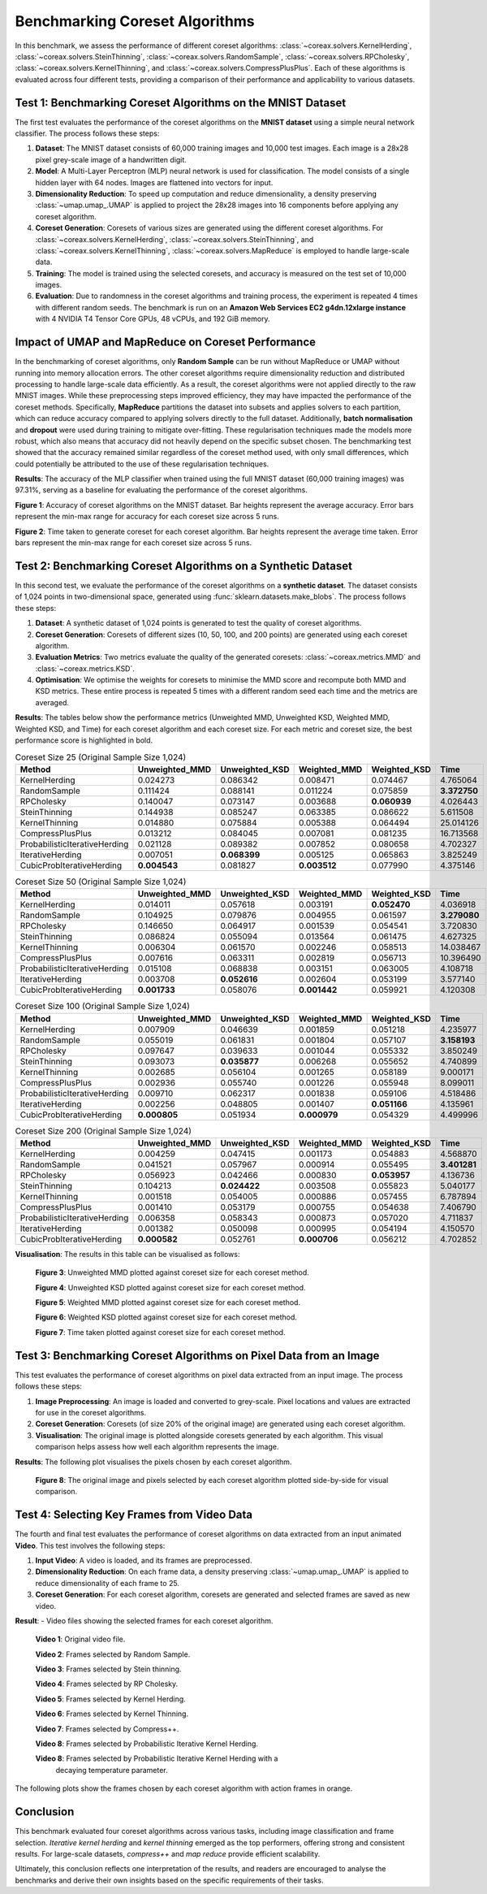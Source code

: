 Benchmarking Coreset Algorithms
===============================

In this benchmark, we assess the performance of different coreset algorithms:
:class:`~coreax.solvers.KernelHerding`, :class:`~coreax.solvers.SteinThinning`,
:class:`~coreax.solvers.RandomSample`, :class:`~coreax.solvers.RPCholesky`,
:class:`~coreax.solvers.KernelThinning`, and :class:`~coreax.solvers.CompressPlusPlus`.
Each of these algorithms is evaluated
across four different tests, providing a comparison of their performance and
applicability to various datasets.

Test 1: Benchmarking Coreset Algorithms on the MNIST Dataset
------------------------------------------------------------

The first test evaluates the performance of the coreset algorithms on the
**MNIST dataset** using a simple neural network classifier. The process follows
these steps:

1. **Dataset**: The MNIST dataset consists of 60,000 training images and 10,000
   test images. Each image is a 28x28 pixel grey-scale image of a handwritten digit.

2. **Model**: A Multi-Layer Perceptron (MLP) neural network is used for
   classification. The model consists of a single hidden layer with 64 nodes.
   Images are flattened into vectors for input.

3. **Dimensionality Reduction**: To speed up computation and reduce dimensionality, a
   density preserving :class:`~umap.umap_.UMAP` is applied to project the 28x28 images
   into 16 components before applying any coreset algorithm.

4. **Coreset Generation**: Coresets of various sizes are generated using the
   different coreset algorithms. For :class:`~coreax.solvers.KernelHerding`,
   :class:`~coreax.solvers.SteinThinning`, and :class:`~coreax.solvers.KernelThinning`,
   :class:`~coreax.solvers.MapReduce` is employed to handle large-scale data.

5. **Training**: The model is trained using the selected coresets, and accuracy is
   measured on the test set of 10,000 images.

6. **Evaluation**: Due to randomness in the coreset algorithms and training process,
   the experiment is repeated 4 times with different random seeds. The benchmark is run
   on an **Amazon Web Services EC2 g4dn.12xlarge instance** with 4 NVIDIA T4 Tensor Core
   GPUs, 48 vCPUs, and 192 GiB memory.

Impact of UMAP and MapReduce on Coreset Performance
---------------------------------------------------

In the benchmarking of coreset algorithms, only **Random Sample** can be run without
MapReduce or UMAP without running into memory allocation errors. The other coreset
algorithms require dimensionality reduction and distributed processing to handle
large-scale data efficiently. As a result, the coreset algorithms were not applied
directly to the raw MNIST images. While these preprocessing steps improved efficiency,
they may have impacted the performance of the coreset methods. Specifically,
**MapReduce** partitions the dataset into subsets and applies solvers to each partition,
which can reduce accuracy compared to applying solvers directly to the full dataset.
Additionally, **batch normalisation** and **dropout** were used during training to
mitigate over-fitting. These regularisation techniques made the models more robust,
which also means that accuracy did not heavily depend on the specific subset chosen.
The benchmarking test showed that the accuracy remained similar regardless of
the coreset method used, with only small differences, which could potentially be
attributed to the use of these regularisation techniques.


**Results**:
The accuracy of the MLP classifier when trained using the full MNIST dataset
(60,000 training images) was 97.31%, serving as a baseline for evaluating the
performance of the coreset algorithms.



.. image:: ../../examples/benchmarking_images/mnist_benchmark_accuracy.png
 :alt: Benchmark Results for MNIST Coreset Algorithms

**Figure 1**: Accuracy of coreset algorithms on the MNIST dataset. Bar heights
represent the average accuracy. Error bars represent the min-max range for accuracy
for each coreset size across 5 runs.

.. image:: ../../examples/benchmarking_images/mnist_benchmark_time_taken.png
 :alt: Time Taken Benchmark Results for MNIST Coreset Algorithms

**Figure 2**: Time taken to generate coreset for each coreset algorithm. Bar heights
represent the average time taken. Error bars represent the min-max range for each
coreset size across 5 runs.

Test 2: Benchmarking Coreset Algorithms on a Synthetic Dataset
--------------------------------------------------------------

In this second test, we evaluate the performance of the coreset algorithms on a
**synthetic dataset**. The dataset consists of 1,024 points in two-dimensional space,
generated using :func:`sklearn.datasets.make_blobs`. The process follows these steps:

1. **Dataset**: A synthetic dataset of 1,024 points is generated to test the
   quality of coreset algorithms.

2. **Coreset Generation**: Coresets of different sizes (10, 50, 100, and 200 points)
   are generated using each coreset algorithm.

3. **Evaluation Metrics**: Two metrics evaluate the quality of the generated coresets:
   :class:`~coreax.metrics.MMD` and :class:`~coreax.metrics.KSD`.

4. **Optimisation**: We optimise the weights for coresets to minimise the MMD score
   and recompute both MMD and KSD metrics. These entire process is repeated 5 times with
   a different random seed each time and the metrics are averaged.

**Results**:
The tables below show the performance metrics (Unweighted MMD, Unweighted KSD,
Weighted MMD, Weighted KSD, and Time) for each coreset algorithm and each coreset size.
For each metric and coreset size, the best performance score is highlighted in bold.

.. list-table:: Coreset Size 25 (Original Sample Size 1,024)
   :header-rows: 1
   :widths: 20 15 15 15 15 15

   * - Method
     - Unweighted_MMD
     - Unweighted_KSD
     - Weighted_MMD
     - Weighted_KSD
     - Time
   * - KernelHerding
     - 0.024273
     - 0.086342
     - 0.008471
     - 0.074467
     - 4.765064

   * - RandomSample
     - 0.111424
     - 0.088141
     - 0.011224
     - 0.075859
     - **3.372750**

   * - RPCholesky
     - 0.140047
     - 0.073147
     - 0.003688
     - **0.060939**
     - 4.026443

   * - SteinThinning
     - 0.144938
     - 0.085247
     - 0.063385
     - 0.086622
     - 5.611508

   * - KernelThinning
     - 0.014880
     - 0.075884
     - 0.005388
     - 0.064494
     - 25.014126

   * - CompressPlusPlus
     - 0.013212
     - 0.084045
     - 0.007081
     - 0.081235
     - 16.713568

   * - ProbabilisticIterativeHerding
     - 0.021128
     - 0.089382
     - 0.007852
     - 0.080658
     - 4.702327

   * - IterativeHerding
     - 0.007051
     - **0.068399**
     - 0.005125
     - 0.065863
     - 3.825249

   * - CubicProbIterativeHerding
     - **0.004543**
     - 0.081827
     - **0.003512**
     - 0.077990
     - 4.375146

.. list-table:: Coreset Size 50 (Original Sample Size 1,024)
   :header-rows: 1
   :widths: 20 15 15 15 15 15

   * - Method
     - Unweighted_MMD
     - Unweighted_KSD
     - Weighted_MMD
     - Weighted_KSD
     - Time
   * - KernelHerding
     - 0.014011
     - 0.057618
     - 0.003191
     - **0.052470**
     - 4.036918

   * - RandomSample
     - 0.104925
     - 0.079876
     - 0.004955
     - 0.061597
     - **3.279080**

   * - RPCholesky
     - 0.146650
     - 0.064917
     - 0.001539
     - 0.054541
     - 3.720830

   * - SteinThinning
     - 0.086824
     - 0.055094
     - 0.013564
     - 0.061475
     - 4.627325

   * - KernelThinning
     - 0.006304
     - 0.061570
     - 0.002246
     - 0.058513
     - 14.038467

   * - CompressPlusPlus
     - 0.007616
     - 0.063311
     - 0.002819
     - 0.056713
     - 10.396490

   * - ProbabilisticIterativeHerding
     - 0.015108
     - 0.068838
     - 0.003151
     - 0.063005
     - 4.108718

   * - IterativeHerding
     - 0.003708
     - **0.052616**
     - 0.002604
     - 0.053199
     - 3.577140

   * - CubicProbIterativeHerding
     - **0.001733**
     - 0.058076
     - **0.001442**
     - 0.059921
     - 4.120308

.. list-table:: Coreset Size 100 (Original Sample Size 1,024)
   :header-rows: 1
   :widths: 20 15 15 15 15 15

   * - Method
     - Unweighted_MMD
     - Unweighted_KSD
     - Weighted_MMD
     - Weighted_KSD
     - Time
   * - KernelHerding
     - 0.007909
     - 0.046639
     - 0.001859
     - 0.051218
     - 4.235977

   * - RandomSample
     - 0.055019
     - 0.061831
     - 0.001804
     - 0.057107
     - **3.158193**

   * - RPCholesky
     - 0.097647
     - 0.039633
     - 0.001044
     - 0.055332
     - 3.850249

   * - SteinThinning
     - 0.093073
     - **0.035877**
     - 0.006268
     - 0.055652
     - 4.740899

   * - KernelThinning
     - 0.002685
     - 0.056104
     - 0.001265
     - 0.058189
     - 9.000171

   * - CompressPlusPlus
     - 0.002936
     - 0.055740
     - 0.001226
     - 0.055948
     - 8.099011

   * - ProbabilisticIterativeHerding
     - 0.009710
     - 0.062317
     - 0.001838
     - 0.059106
     - 4.518486

   * - IterativeHerding
     - 0.002256
     - 0.048805
     - 0.001407
     - **0.051166**
     - 4.135961

   * - CubicProbIterativeHerding
     - **0.000805**
     - 0.051934
     - **0.000979**
     - 0.054329
     - 4.499996

.. list-table:: Coreset Size 200 (Original Sample Size 1,024)
   :header-rows: 1
   :widths: 20 15 15 15 15 15

   * - Method
     - Unweighted_MMD
     - Unweighted_KSD
     - Weighted_MMD
     - Weighted_KSD
     - Time
   * - KernelHerding
     - 0.004259
     - 0.047415
     - 0.001173
     - 0.054883
     - 4.568870

   * - RandomSample
     - 0.041521
     - 0.057967
     - 0.000914
     - 0.055495
     - **3.401281**

   * - RPCholesky
     - 0.056923
     - 0.042466
     - 0.000830
     - **0.053957**
     - 4.136736

   * - SteinThinning
     - 0.104213
     - **0.024422**
     - 0.003508
     - 0.055823
     - 5.040177

   * - KernelThinning
     - 0.001518
     - 0.054005
     - 0.000886
     - 0.057455
     - 6.787894

   * - CompressPlusPlus
     - 0.001410
     - 0.053179
     - 0.000755
     - 0.054638
     - 7.406790

   * - ProbabilisticIterativeHerding
     - 0.006358
     - 0.058343
     - 0.000873
     - 0.057020
     - 4.711837

   * - IterativeHerding
     - 0.001382
     - 0.050098
     - 0.000995
     - 0.054194
     - 4.150570

   * - CubicProbIterativeHerding
     - **0.000582**
     - 0.052761
     - **0.000706**
     - 0.056212
     - 4.702852


**Visualisation**: The results in this table can be visualised as follows:

  .. image:: ../../examples/benchmarking_images/blobs_unweighted_mmd.png
     :alt: Line graph visualising the data tables above, plotting unweighted MMD against
           coreset size for each of the coreset methods

  **Figure 3**: Unweighted MMD plotted against coreset size for each coreset method.

  .. image:: ../../examples/benchmarking_images/blobs_unweighted_ksd.png
     :alt: Line graph visualising the data tables above, plotting unweighted KSD against
           coreset size for each of the coreset methods

  **Figure 4**: Unweighted KSD plotted against coreset size for each coreset method.

  .. image:: ../../examples/benchmarking_images/blobs_weighted_mmd.png
     :alt: Line graph visualising the data tables above, plotting weighted MMD against
           coreset size for each of the coreset methods

  **Figure 5**: Weighted MMD plotted against coreset size for each coreset method.

  .. image:: ../../examples/benchmarking_images/blobs_weighted_ksd.png
     :alt: Line graph visualising the data tables above, plotting weighted KSD against
           coreset size for each of the coreset methods

  **Figure 6**: Weighted KSD plotted against coreset size for each coreset method.

  .. image:: ../../examples/benchmarking_images/blobs_time.png
     :alt: Line graph visualising the data tables above, plotting time taken against
           coreset size for each of the coreset methods

  **Figure 7**: Time taken plotted against coreset size for each coreset method.

Test 3: Benchmarking Coreset Algorithms on Pixel Data from an Image
-------------------------------------------------------------------

This test evaluates the performance of coreset algorithms on pixel data extracted
from an input image. The process follows these steps:

1. **Image Preprocessing**: An image is loaded and converted to grey-scale. Pixel
   locations and values are extracted for use in the coreset algorithms.

2. **Coreset Generation**: Coresets (of size 20% of the original image) are generated
   using each coreset algorithm.

3. **Visualisation**: The original image is plotted alongside coresets generated by
   each algorithm. This visual comparison helps assess how well each algorithm
   represents the image.

**Results**: The following plot visualises the pixels chosen by each coreset algorithm.

  .. image:: ../../examples/benchmarking_images/david_benchmark_results.png
     :alt: Plot showing pixels chosen from an image by each coreset algorithm

  **Figure 8**: The original image and pixels selected by each coreset algorithm
  plotted side-by-side for visual comparison.

Test 4: Selecting Key Frames from Video Data
--------------------------------------------

The fourth and final test evaluates the performance of coreset algorithms on data
extracted from an input animated **Video**. This test involves the following steps:

1. **Input Video**: A video is loaded, and its frames are preprocessed.

2. **Dimensionality Reduction**: On each frame data, a density preserving
   :class:`~umap.umap_.UMAP` is applied to reduce dimensionality of each frame to 25.

3. **Coreset Generation**: For each coreset algorithm, coresets are generated and
   selected frames are saved as new video.


**Result**:
- Video files showing the selected frames for each coreset algorithm.

  .. image:: ../../examples/pounce/pounce.gif
     :alt: Original video showing the sequence of frames before applying
           coreset algorithms.

  **Video 1**: Original video file.

  .. image:: ../../examples/benchmarking_images/pounce/Random_Sample_coreset.gif
     :alt: Video showing the frames selected by Random Sample

  **Video 2**: Frames selected by Random Sample.

  .. image:: ../../examples/benchmarking_images/pounce/Stein_Thinning_coreset.gif
     :alt: Video showing the frames selected by Stein Thinning

  **Video 3**: Frames selected by Stein thinning.

  .. image:: ../../examples/benchmarking_images/pounce/RP_Cholesky_coreset.gif
     :alt: Video showing the frames selected by RP Cholesky

  **Video 4**: Frames selected by RP Cholesky.

  .. image:: ../../examples/benchmarking_images/pounce/Kernel_Herding_coreset.gif
     :alt: Video showing the frames selected by Kernel Herding

  **Video 5**: Frames selected by Kernel Herding.

  .. image:: ../../examples/benchmarking_images/pounce/Kernel_Thinning_coreset.gif
     :alt: Video showing the frames selected by Kernel Thinning

  **Video 6**: Frames selected by Kernel Thinning.

  .. image:: ../../examples/benchmarking_images/pounce/Compress++_coreset.gif
     :alt: Video showing the frames selected by Compress++

  **Video 7**: Frames selected by Compress++.

  .. image:: ../../examples/benchmarking_images/pounce/Iterative_Probabilistic_Herding_(constant)_coreset.gif
     :alt: Video showing the frames selected by Probabilistic Iterative Kernel Herding

  **Video 8**: Frames selected by Probabilistic Iterative Kernel Herding.

  .. image:: ../../examples/benchmarking_images/pounce/Iterative_Probabilistic_Herding_(cubic)_coreset.gif
     :alt: Video showing the frames selected by Probabilistic Iterative Kernel Herding

  **Video 8**: Frames selected by Probabilistic Iterative Kernel Herding with a
    decaying temperature parameter.

The following plots show the frames chosen by each coreset algorithm with action frames
in orange.

  .. image:: ../../examples/benchmarking_images/pounce/frames_Random_Sample.png
    :alt: Plot showing the frames selected by Random Sample

  .. image:: ../../examples/benchmarking_images/pounce/frames_RP_Cholesky.png
    :alt: Plot showing the frames selected by RP Cholesky

  .. image:: ../../examples/benchmarking_images/pounce/frames_Stein_Thinning.png
    :alt: Plot showing the frames selected by Stein Thinning

  .. image:: ../../examples/benchmarking_images/pounce/frames_Kernel_Herding.png
    :alt: Plot showing the frames selected by Kernel Herding

  .. image:: ../../examples/benchmarking_images/pounce/frames_Kernel_Thinning.png
    :alt: Plot showing the frames selected by Kernel Thinning

  .. image:: ../../examples/benchmarking_images/pounce/frames_Compress++.png
    :alt: Plot showing the frames selected by Compress++

  .. image:: ../../examples/benchmarking_images/pounce/frames_Iterative_Probabilistic_Herding_(constant).png
    :alt: Plot showing the frames selected by Probabilistic Iterative Kernel Herding

  .. image:: ../../examples/benchmarking_images/pounce/frames_Iterative_Probabilistic_Herding_(cubic).png
    :alt: Plot showing the frames selected by Probabilistic Iterative Kernel Herding with a decaying temperature parameter

Conclusion
----------
This benchmark evaluated four coreset algorithms across various tasks, including image
classification and frame selection. *Iterative kernel herding* and *kernel thinning*
emerged as the top performers, offering strong and consistent results. For large-scale
datasets, *compress++* and *map reduce* provide efficient scalability.

Ultimately, this conclusion reflects one interpretation of the results, and readers are
encouraged to analyse the benchmarks and derive their own insights based on the specific
requirements of their tasks.

